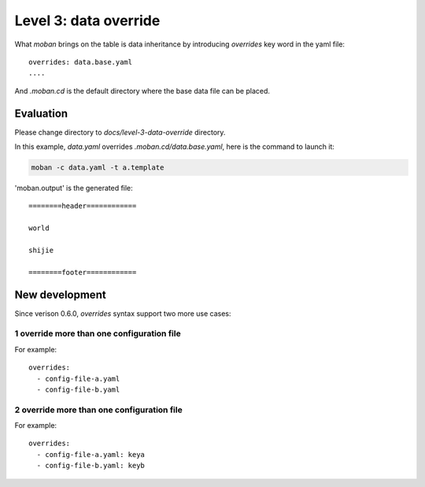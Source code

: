 Level 3: data override
================================================================================

What `moban` brings on the table is data inheritance by introducing `overrides`
key word in the yaml file::

    overrides: data.base.yaml
    ....

And `.moban.cd` is the default directory where the base data file can be placed.


Evaluation
--------------------------------------------------------------------------------

Please change directory to `docs/level-3-data-override` directory.

In this example, `data.yaml` overrides `.moban.cd/data.base.yaml`, here is the
command to launch it:

.. code-block:: bash

    moban -c data.yaml -t a.template

'moban.output' is the generated file::

    ========header============
    
    world
    
    shijie
    
    ========footer============


New development
--------------------------------------------------------------------------------

Since verison 0.6.0, `overrides` syntax support two more use cases:

1 override more than one configuration file
*********************************************

For example::

    overrides:
      - config-file-a.yaml
      - config-file-b.yaml

2 override more than one configuration file
********************************************

For example::

    overrides:
      - config-file-a.yaml: keya
      - config-file-b.yaml: keyb
